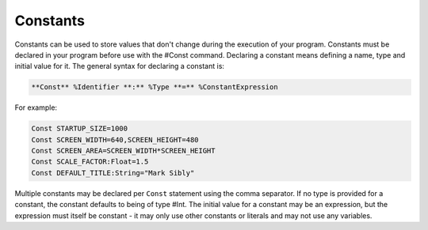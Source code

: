 =========
Constants
=========
Constants can be used to store values that don't change during the execution of your program.
Constants must be declared in your program before use with the #Const command. Declaring a constant means defining a name, type and initial value for it.
The general syntax for declaring a constant is:
 
.. code-block:: blitzmax
	 
	**Const** %Identifier **:** %Type **=** %ConstantExpression
 
For example:
 
.. code-block:: blitzmax
	 
	Const STARTUP_SIZE=1000
	Const SCREEN_WIDTH=640,SCREEN_HEIGHT=480
	Const SCREEN_AREA=SCREEN_WIDTH*SCREEN_HEIGHT
	Const SCALE_FACTOR:Float=1.5
	Const DEFAULT_TITLE:String="Mark Sibly"
 
Multiple constants may be declared per ``Const`` statement using the comma separator.
If no type is provided for a constant, the constant defaults to being of type #Int.
The initial value for a constant may be an expression, but the expression must itself be constant - it may only use other constants or literals and may not use any variables.
